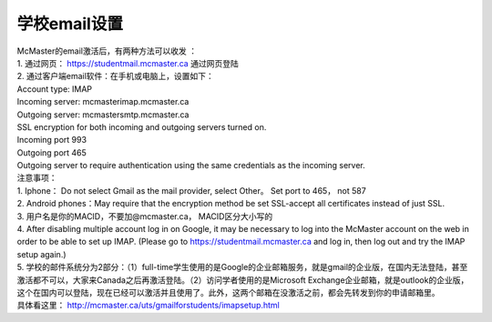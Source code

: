 ﻿学校email设置
===========================
| McMaster的email激活后，有两种方法可以收发 ：

| 1. 通过网页： https://studentmail.mcmaster.ca 通过网页登陆 

| 2. 通过客户端email软件：在手机或电脑上，设置如下： 
| Account type: IMAP 
| Incoming server: mcmasterimap.mcmaster.ca 
| Outgoing server: mcmastersmtp.mcmaster.ca 
| SSL encryption for both incoming and outgoing servers turned on. 
| Incoming port 993 
| Outgoing port 465 
| Outgoing server to require authentication using the same credentials as the incoming server. 

| 注意事项： 
| 1. Iphone： Do not select Gmail as the mail provider, select Other。 Set port to 465， not 587 
| 2. Android phones：May require that the encryption method be set SSL-accept all certificates instead of just SSL. 
| 3. 用户名是你的MACID，不要加@mcmaster.ca， MACID区分大小写的 
| 4. After disabling multiple account log in on Google, it may be necessary to log into the McMaster account on the web in order to be able to set up IMAP. (Please go to https://studentmail.mcmaster.ca and log in, then log out and try the IMAP setup again.) 
| 5. 学校的邮件系统分为2部分：（1）full-time学生使用的是Google的企业邮箱服务，就是gmail的企业版，在国内无法登陆，甚至激活都不可以，大家来Canada之后再激活登陆。（2）访问学者使用的是Microsoft Exchange企业邮箱，就是outlook的企业版，这个在国内可以登陆，现在已经可以激活并且使用了。此外，这两个邮箱在没激活之前，都会先转发到你的申请邮箱里。

| 具体看这里： http://mcmaster.ca/uts/gmailforstudents/imapsetup.html 